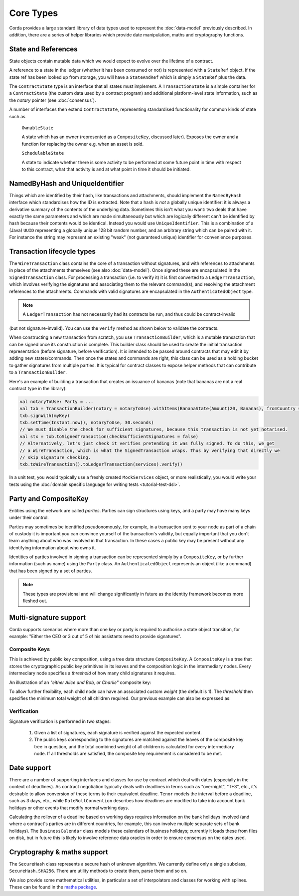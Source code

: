 Core Types
==========

Corda provides a large standard library of data types used to represent the :doc:`data-model` previously described.
In addition, there are a series of helper libraries which provide date manipulation, maths and cryptography functions.

State and References
--------------------
State objects contain mutable data which we would expect to evolve over the lifetime of a contract.

A reference to a state in the ledger (whether it has been consumed or not) is represented with a ``StateRef`` object.
If the state ref has been looked up from storage, you will have a ``StateAndRef`` which is simply a ``StateRef`` plus the data.

The ``ContractState`` type is an interface that all states must implement. A ``TransactionState`` is a simple
container for a ``ContractState`` (the custom data used by a contract program) and additional platform-level state
information, such as the *notary* pointer (see :doc:`consensus`).

A number of interfaces then extend ``ContractState``, representing standardised functionality for common kinds
of state such as

      ``OwnableState``

      A state which has an owner (represented as a ``CompositeKey``, discussed later). Exposes the owner and a function
      for replacing the owner e.g. when an asset is sold.

      ``SchedulableState``

      A state to indicate whether there is some activity to be performed at some future point in time with respect to this
      contract, what that activity is and at what point in time it should be initiated.

NamedByHash and UniqueIdentifier
--------------------------------

Things which are identified by their hash, like transactions and attachments, should implement the ``NamedByHash``
interface which standardises how the ID is extracted. Note that a hash is *not* a globally unique identifier: it
is always a derivative summary of the contents of the underlying data. Sometimes this isn't what you want:
two deals that have exactly the same parameters and which are made simultaneously but which are logically different
can't be identified by hash because their contents would be identical. Instead you would use  ``UniqueIdentifier``.
This is a combination of a (Java) ``UUID`` representing a globally unique 128 bit random number, and an arbitrary
string which can be paired with it. For instance the string may represent an existing "weak" (not guaranteed unique)
identifier for convenience purposes.


Transaction lifecycle types
---------------------------

The ``WireTransaction`` class contains the core of a transaction without signatures, and with references to attachments
in place of the attachments themselves (see also :doc:`data-model`). Once signed these are encapsulated in the
``SignedTransaction`` class. For processing a transaction (i.e. to verify it) it is first converted to a
``LedgerTransaction``, which involves verifying the signatures and associating them to the relevant command(s), and
resolving the attachment references to the attachments. Commands with valid signatures are encapsulated in the
``AuthenticatedObject`` type.

.. note:: A ``LedgerTransaction`` has not necessarily had its contracts be run, and thus could be contract-invalid
(but not signature-invalid). You can use the ``verify`` method as shown below to validate the contracts.

When constructing a new transaction from scratch, you use ``TransactionBuilder``, which is a mutable transaction that
can be signed once its construction is complete. This builder class should be used to create the initial transaction representation
(before signature, before verification). It is intended to be passed around contracts that may edit it by adding new states/commands.
Then once the states and commands are right, this class can be used as a holding bucket to gather signatures from multiple parties.
It is typical for contract classes to expose helper methods that can contribute to a ``TransactionBuilder``.

Here's an example of building a transaction that creates an issuance of bananas (note that bananas are not a real
contract type in the library):

.. container:: codeset

   .. sourcecode:: kotlin

      val notaryToUse: Party = ...
      val txb = TransactionBuilder(notary = notaryToUse).withItems(BananaState(Amount(20, Bananas), fromCountry = "Elbonia"))
      txb.signWith(myKey)
      txb.setTime(Instant.now(), notaryToUse, 30.seconds)
      // We must disable the check for sufficient signatures, because this transaction is not yet notarised.
      val stx = txb.toSignedTransaction(checkSufficientSignatures = false)
      // Alternatively, let's just check it verifies pretending it was fully signed. To do this, we get
      // a WireTransaction, which is what the SignedTransaction wraps. Thus by verifying that directly we
      // skip signature checking.
      txb.toWireTransaction().toLedgerTransaction(services).verify()

In a unit test, you would typically use a freshly created ``MockServices`` object, or more realistically, you would
write your tests using the :doc:`domain specific language for writing tests <tutorial-test-dsl>`.

Party and CompositeKey
----------------------

Entities using the network are called *parties*. Parties can sign structures using keys, and a party may have many
keys under their control.

Parties may sometimes be identified pseudonomously, for example, in a transaction sent to your node as part of a
chain of custody it is important you can convince yourself of the transaction's validity, but equally important that
you don't learn anything about who was involved in that transaction. In these cases a public key may be present
without any identifying information about who owns it.

Identities of parties involved in signing a transaction can be represented simply by a ``CompositeKey``, or by further
information (such as name) using the ``Party`` class. An ``AuthenticatedObject`` represents an object (like a command)
that has been signed by a set of parties.

.. note:: These types are provisional and will change significantly in future as the identity framework becomes more fleshed out.

Multi-signature support
-----------------------

Corda supports scenarios where more than one key or party is required to authorise a state object transition, for example:
"Either the CEO or 3 out of 5 of his assistants need to provide signatures".

Composite Keys
^^^^^^^^^^^^^^

This is achieved by public key composition, using a tree data structure ``CompositeKey``. A ``CompositeKey`` is a tree that
stores the cryptographic public key primitives in its leaves and the composition logic in the intermediary nodes. Every intermediary
node specifies a *threshold* of how many child signatures it requires.

An illustration of an *"either Alice and Bob, or Charlie"* composite key:

.. image:: resources/composite-key.png
      :align: center
      :width: 300px

To allow further flexibility, each child node can have an associated custom *weight* (the default is 1). The *threshold*
then specifies the minimum total weight of all children required. Our previous example can also be expressed as:

.. image:: resources/composite-key-2.png
      :align: center
      :width: 300px

Verification
^^^^^^^^^^^^

Signature verification is performed in two stages:

  1. Given a list of signatures, each signature is verified against the expected content.
  2. The public keys corresponding to the signatures are matched against the leaves of the composite key tree in question,
     and the total combined weight of all children is calculated for every intermediary node. If all thresholds are satisfied,
     the composite key requirement is considered to be met.

Date support
------------

There are a number of supporting interfaces and classes for use by contract which deal with dates (especially in the
context of deadlines). As contract negotiation typically deals with deadlines in terms such as "overnight", "T+3",
etc., it's desirable to allow conversion of these terms to their equivalent deadline. ``Tenor`` models the interval
before a deadline, such as 3 days, etc., while ``DateRollConvention`` describes how deadlines are modified to take
into account bank holidays or other events that modify normal working days.

Calculating the rollover of a deadline based on working days requires information on the bank holidays involved
(and where a contract's parties are in different countries, for example, this can involve multiple separate sets of
bank holidays). The ``BusinessCalendar`` class models these calendars of business holidays; currently it loads these
from files on disk, but in future this is likely to involve reference data oracles in order to ensure consensus on the
dates used.

Cryptography & maths support
----------------------------

The ``SecureHash`` class represents a secure hash of unknown algorithm. We currently define only a single subclass,
``SecureHash.SHA256``. There are utility methods to create them, parse them and so on.

We also provide some mathematical utilities, in particular a set of interpolators and classes for working with
splines. These can be found in the `maths package <api/net.corda.core.math/index.html>`_.
